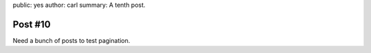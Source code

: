 public: yes
author: carl
summary: A tenth post.


Post #10
========

Need a bunch of posts to test pagination.


